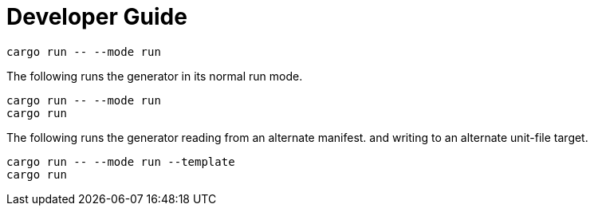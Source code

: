= Developer Guide

[soruce,bash]
----
cargo run -- --mode run
----

The following runs the generator in its normal run mode.
[source,bash]
----
cargo run -- --mode run
cargo run
----

The following runs the generator reading from an alternate manifest.
and writing to an alternate unit-file target.
[source,bash]
----
cargo run -- --mode run --template
cargo run
----
